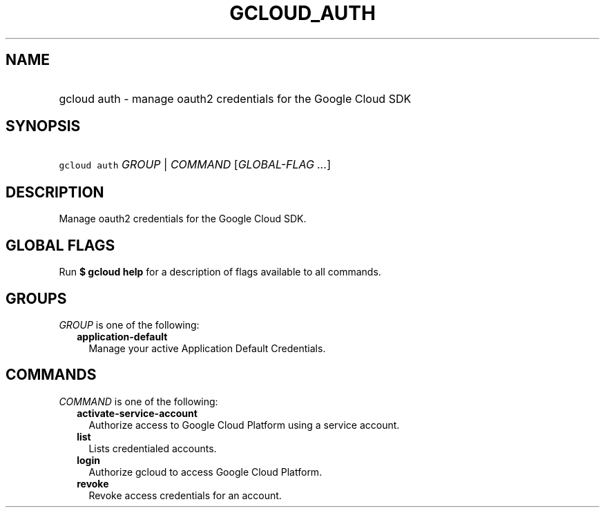 
.TH "GCLOUD_AUTH" 1



.SH "NAME"
.HP
gcloud auth \- manage oauth2 credentials for the Google Cloud SDK



.SH "SYNOPSIS"
.HP
\f5gcloud auth\fR \fIGROUP\fR | \fICOMMAND\fR [\fIGLOBAL\-FLAG\ ...\fR]



.SH "DESCRIPTION"

Manage oauth2 credentials for the Google Cloud SDK.



.SH "GLOBAL FLAGS"

Run \fB$ gcloud help\fR for a description of flags available to all commands.



.SH "GROUPS"

\f5\fIGROUP\fR\fR is one of the following:

.RS 2m
.TP 2m
\fBapplication\-default\fR
Manage your active Application Default Credentials.


.RE
.sp

.SH "COMMANDS"

\f5\fICOMMAND\fR\fR is one of the following:

.RS 2m
.TP 2m
\fBactivate\-service\-account\fR
Authorize access to Google Cloud Platform using a service account.

.TP 2m
\fBlist\fR
Lists credentialed accounts.

.TP 2m
\fBlogin\fR
Authorize gcloud to access Google Cloud Platform.

.TP 2m
\fBrevoke\fR
Revoke access credentials for an account.
.RE
.sp
